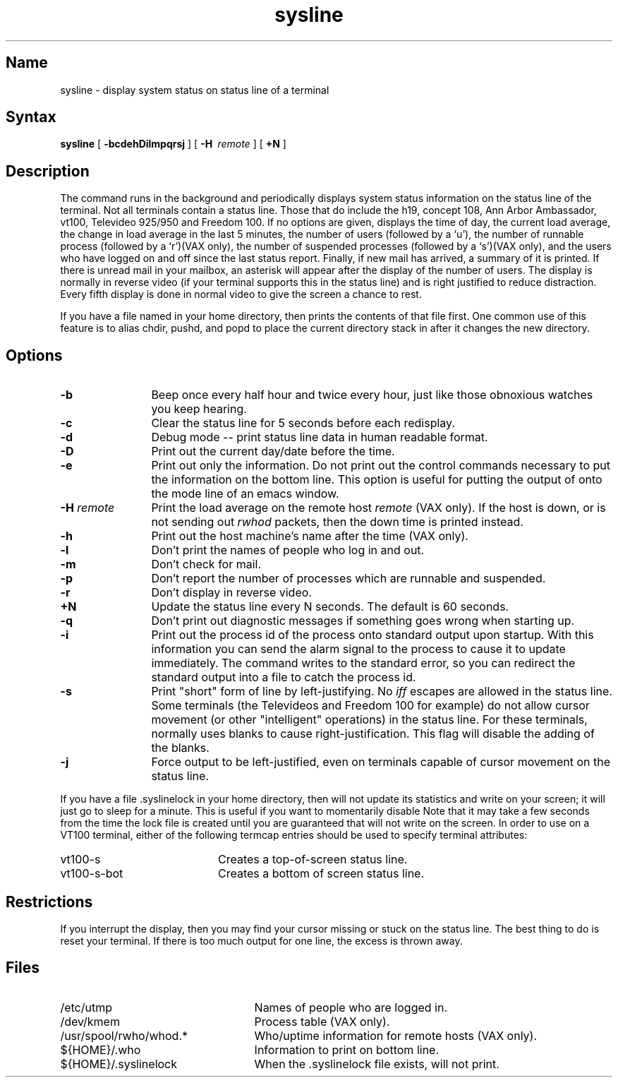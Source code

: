 .\" SCCSID: @(#)sysline.1	8.1	9/11/90
." $Header: /usr/src/ucb/sysline/RCS/sysline.1,v 1.2 83/07/31 23:46:35 layer Exp $
.TH sysline 1 "" "" Unsupported
.SH Name
sysline \- display system status on status line of a terminal
.SH Syntax
.B sysline
[
.B \-bcdehDilmpqrsj
] [
.B \-H\ 
.I remote
] [
.B +N
]
.SH Description
.NX R "sysline command"
.NX R "System status" "displaying"
The
.PN sysline
command runs in the background and periodically displays system status 
information on the status line of the terminal.
Not all terminals contain a status line.
Those that do include the h19, concept 108, Ann Arbor Ambassador, vt100,
Televideo 925/950 and Freedom 100.
If no options are given,
.PN sysline
displays the time of day, the current load average, the change in load
average in the last 5 minutes, the number of users (followed by a `u'),
the number of runnable  process (followed by a `r')(VAX only), the number
of suspended processes (followed by a `s')(VAX only), 
and the users who have logged on and off since the last status report.
Finally, if new mail has arrived, a summary of it is printed.
If there is unread mail in your mailbox, an asterisk will appear after the
display of the number of users.
The display is normally in reverse video (if your terminal supports
this in the status line) and is right justified to reduce distraction.
Every fifth display is done in normal video to give the screen a chance
to rest.
.PP
If you have a file named 
.PN \&.who 
in your home directory, then 
.PN sysline 
prints the contents of that file first.  One common use of this 
feature is to alias chdir, pushd, and popd  to place the current directory 
stack in 
.PN ~/.who 
after it changes the new directory.
.SH Options
.TP 12
.B \-b
Beep once every half hour and twice every hour, just like those obnoxious
watches you keep hearing.
.TP
.B \-c
Clear the status line for 5 seconds before each redisplay.
.TP
.B \-d
Debug mode -- print status line data in human readable format.
.TP
.B \-D
Print out the current day/date before the time.
.TP
.B \-e
Print out only the information.  Do not print out the control commands
necessary to put the information on the bottom line.  This option is
useful for putting the output of
.PN sysline
onto the mode line of an emacs window.
.TP
.B \-H \fIremote\fP
Print the load average on the remote host \fIremote\fP (VAX only).
If the host is down, or is not sending out \fIrwhod\fP packets, then
the down time is printed instead.
.TP
.B \-h
Print out the host machine's name after the time (VAX only).
.TP
.B \-l
Don't print the names of people who log in and out.
.TP
.B \-m
Don't check for mail. 
.TP
.B \-p
Don't report the number of processes which are runnable and suspended.
.TP
.B \-r
Don't display in reverse video.
.TP
.B \+N
Update the status line every N seconds. The default is 60 seconds.
.TP
.B \-q
Don't print out diagnostic messages if something goes wrong when starting up.
.TP
.B \-i
Print out the process id of the
.PN sysline
process onto standard output upon startup.
With this information you can send the alarm signal to the
.PN sysline
process to cause it to update immediately.  The
.PN sysline
command writes to the standard error, so you can redirect the standard
output into a file to catch the process id.
.TP
.B \-s
Print "short" form of line by left-justifying.  No
.I iff
escapes are allowed in the status line.
Some terminals (the Televideos and Freedom 100 for example)
do not allow cursor movement (or other "intelligent" operations)
in the status line.  For these terminals,
.PN sysline
normally uses blanks to cause right-justification.
This flag will disable the adding of the blanks.
.TP
.B \-j
Force 
.PN sysline 
output to be left-justified, even on terminals capable of
cursor movement on the status line.
.PP
If you have a file .syslinelock in your home directory, then
.PN sysline
will not update its statistics and write on your screen; it will just go to
sleep for a minute.  This is useful if you want to momentarily disable
.PN sysline.
Note that it may take a few seconds from the time the lock file
is created until you are guaranteed that
.PN sysline
will not write on the screen.
In order to use 
.PN sysline 
on a VT100 terminal, either of the following
termcap entries should be used to specify terminal attributes:
.TP 20
vt100-s
Creates a top-of-screen status line.
.TP 20
vt100-s-bot
Creates a bottom of screen status line.
.SH Restrictions
If you interrupt the display, then you may find your cursor missing or 
stuck on the status line.  The best thing to do is reset your terminal.
If there is too much output for one line, the excess is thrown away.
.SH Files
.TP 25
/etc/utmp
Names of people who are logged in.
.TP
/dev/kmem
Process table (VAX only).
.TP
/usr/spool/rwho/whod.*
Who/uptime information for remote hosts (VAX only).
.TP
${HOME}/.who
Information to print on bottom line.
.TP
${HOME}/.syslinelock
When the .syslinelock file exists, 
.PN sysline 
will not print.
